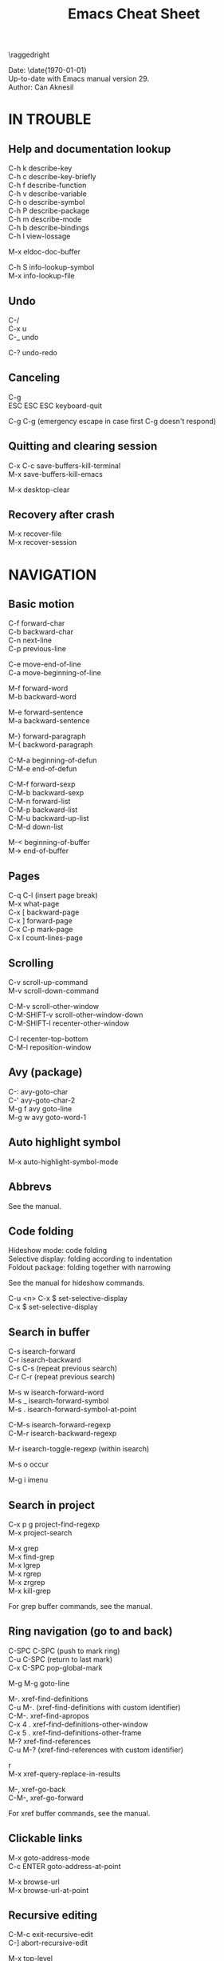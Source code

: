 #+TITLE: Emacs Cheat Sheet
#+AUTHOR: Can Aknesil
#+STARTUP: content
#+OPTIONS: toc:nil \n:nil author:nil date:nil num:nil
#+LATEX_CLASS_OPTIONS: [a4paper,twocolumn]
#+LATEX_HEADER: \usepackage[left=1in,right=1in,top=0.5in,bottom=1in]{geometry}
#+LATEX_HEADER: \usepackage{titlesec}
#+LATEX_HEADER: \usepackage{color}
#+LATEX_HEADER: \titleformat{\section}{\color{blue}\normalfont\sffamily\scshape\large\bfseries}{\thesection}{1em}{}
#+LATEX_HEADER: \titleformat{\subsection}{\normalfont\sffamily\scshape\bfseries}{\thesection}{1em}{}
#+LATEX_HEADER: \setlength{\parindent}{0pt}
#+LATEX_HEADER: \setlength{\parskip}{7pt}

\raggedright
\ttfamily

Date: \date{\today}\\
Up-to-date with Emacs manual version 29.\\
Author: Can Aknesil

* IN TROUBLE
** Help and documentation lookup

C-h k describe-key\\
C-h c describe-key-briefly\\
C-h f describe-function\\
C-h v describe-variable\\
C-h o describe-symbol\\
C-h P describe-package\\
C-h m describe-mode\\
C-h b describe-bindings\\
C-h l view-lossage

M-x eldoc-doc-buffer

C-h S info-lookup-symbol\\
M-x info-lookup-file

** Undo

C-/\\
C-x u\\
C-_   undo

C-? undo-redo

** Canceling

C-g\\
ESC ESC ESC keyboard-quit

C-g C-g (emergency escape in case first C-g doesn't respond)

** Quitting and clearing session

C-x C-c save-buffers-kill-terminal\\
M-x save-buffers-kill-emacs

M-x desktop-clear

** Recovery after crash

M-x recover-file\\
M-x recover-session


* NAVIGATION
** Basic motion

C-f forward-char\\
C-b backward-char\\
C-n next-line\\
C-p previous-line

C-e move-end-of-line\\
C-a move-beginning-of-line

M-f forward-word\\
M-b backward-word

M-e forward-sentence\\
M-a backward-sentence

M-} forward-paragraph\\
M-{ backword-paragraph

C-M-a beginning-of-defun\\
C-M-e end-of-defun

C-M-f forward-sexp\\
C-M-b backward-sexp\\
C-M-n forward-list\\
C-M-p backward-list\\
C-M-u backward-up-list\\
C-M-d down-list

M-< beginning-of-buffer\\
M-> end-of-buffer

** Pages

C-q C-l (insert page break)\\
M-x what-page\\
C-x [ backward-page\\
C-x ] forward-page\\
C-x C-p mark-page\\
C-x l count-lines-page

** Scrolling

C-v scroll-up-command\\
M-v scroll-down-command

C-M-v scroll-other-window\\
C-M-SHIFT-v scroll-other-window-down\\
C-M-SHIFT-l recenter-other-window

C-l recenter-top-bottom\\
C-M-l reposition-window

** Avy (package)

C-: avy-goto-char\\
C-' avy-goto-char-2\\
M-g f avy goto-line\\
M-g w avy goto-word-1

** Auto highlight symbol

M-x auto-highlight-symbol-mode

** Abbrevs

See the manual.

** Code folding

Hideshow mode: code folding\\
Selective display: folding according to indentation\\
Foldout package: folding together with narrowing

See the manual for hideshow commands.

C-u <n> C-x $ set-selective-display\\
C-x $ set-selective-display

** Search in buffer

C-s isearch-forward\\
C-r isearch-backward\\
C-s C-s (repeat previous search)\\
C-r C-r (repeat previous search)

M-s w isearch-forward-word\\
M-s _ isearch-forward-symbol\\
M-s . isearch-forward-symbol-at-point

C-M-s isearch-forward-regexp\\
C-M-r isearch-backward-regexp

M-r isearch-toggle-regexp (within isearch)

M-s o occur

M-g i imenu

** Search in project

C-x p g project-find-regexp\\
M-x project-search

M-x grep\\
M-x find-grep\\
M-x lgrep\\
M-x rgrep\\
M-x zrgrep\\
M-x kill-grep

For grep buffer commands, see the manual.

** Ring navigation (go to and back)

C-SPC C-SPC (push to mark ring)\\
C-u C-SPC (return to last mark)\\
C-x C-SPC pop-global-mark

M-g M-g goto-line

M-. xref-find-definitions\\
C-u M-. (xref-find-definitions with custom identifier)\\
C-M-. xref-find-apropos\\
C-x 4 . xref-find-definitions-other-window\\
C-x 5 . xref-find-definitions-other-frame\\
M-? xref-find-references\\
C-u M-? (xref-find-references with custom identifier)

r\\
M-x xref-query-replace-in-results

M-, xref-go-back\\
C-M-, xref-go-forward

For xref buffer commands, see the manual.

** Clickable links

M-x goto-address-mode\\
C-c ENTER goto-address-at-point

M-x browse-url\\
M-x browse-url-at-point

** Recursive editing

C-M-c exit-recursive-edit\\
C-] abort-recursive-edit

M-x top-level

M-x fileloop-continue

** Files

C-x C-f find-file\\
C-x C-r find-file-read-only\\
C-x C-v find-alternate-file\\
C-x 4 f find-file-other-window\\
C-x 4 r find-file-read-only-other-window\\
C-x 5 f find-file-other-frame\\
C-x 5 r find-file-read-only-other-frame

C-x p f project-find-file

C-x C-s save-buffer\\
C-x C-w write-file

C-x i insert-file\\
M-x write-region

M-x revert-buffer\\
M-x auto-revert-mode

For ffap (find-file-at-point), see the manual.

** File name cache

See the manual.

** Bookmarks

See the manual.

** Diff and merging

M-x diff\\
M-x ediff\\
M-x diff-backup\\
M-x diff-buffer-with-file\\
M-x diff-buffers

C-x v = vc-diff\\
C-x v D vc-root-diff

M-x smerge-mode

** Directories

C-x C-d list-directory

C-x d dired\\
C-x 4 d dired-other-window\\
C-x 5 d dired-other-frame\\
C-x C-j dired-jump\\
C-x 4 C-j dired-jump-other-window\\
C-u ... (invoke dired with custom switches to ls)

For dired buffer commands, see the manual.

** Buffers

C-x b switch-to-buffer\\
C-x 4 b switch-to-buffer-other-window\\
C-x 5 b switch-to-buffer-other-frame\\
C-x LEFT previous-buffer\\
C-x RIGHT next-buffer

C-x p b project-switch-buffer

C-x C-b list-buffers\\
C-x p C-b project-list-buffers

C-u C-x C-b (list only file visiting buffers)

C-x C-q read-only-mode

C-x k kill-buffer\\
M-x kill-some-buffers\\
C-x p k project-kill-buffers

** View Mode (like Vim normal mode)

See the manual.

** Indirect buffers

See the manual.

** Follow mode

M-x follow-mode

** Narrowing

See the manual.

** Projects

C-x p p project-switch-project\\
M-x project-forget-project

** Windows

C-x 0 delete-window\\
C-x 1 delete-other-window\\
C-x 2 split-window-below\\
C-x 3 split-window-right\\
C-x 4 0 kill-buffer-and-window

C-x o other-window

C-x 4 4 other-window-prefix\\
C-x 4 1 same-window-prefix

SHIFT-LEFT windmove-left\\
SHIFT-RIGHT windmove-right\\
SHIFT-UP windmove-up\\
SHIFT-DOWN windmove-down

C-x SHIFT-LEFT windmove-delete-left\\
C-x SHIFT-RIGHT windmove-delete-right\\
C-x SHIFT-UP windmove-delete-up\\
C-x SHIFT-DOWN windmove-delete-down

C-c LEFT winner-undo\\
C-c RIGHT winner-redo

M-x window-swap-states

** Transform frame (package)

M-x transpose-frame\\
M-x flip-frame\\
M-x flop-frame\\
M-x rotate-frame\\
M-x rotate-frame-clockwise\\
M-x rotate-frame-anticlockwise

** Frames

C-x 5 2 make-frame-command\\
C-x 5 c clone-frame

C-x 5 0 delete-frame\\
C-z suspend-frame

C-x 5 o other-frame\\
C-x 5 1 delete-other-frames

C-x 5 5 other-frame-prefix

M-F10 toggle-frame-maximized\\
F11 toggle-frame-fullscreen

** Saving Emacs frames and sessions

C-x 5 u undelete-frame

M-x desktop-save-mode\\
M-x desktop-save\\
M-x desktop-read\\
M-x desktop-revert\\
M-x desktop-change-dir

** Tab lines (tabs)

See the manual.

** Tab bars (workspaces)

C-x t 2 tab-new\\
C-x t b switch-to-buffer-other-tab\\
C-x t f find-file-other-tab\\
C-x t t other-tab-prefix

C-x t 0 tab-close\\
C-x t 1 tab-close-other\\
C-x t u tab-undo

C-x t o\\
C-TAB tab-next\\
C-SHIFT-TAB tab-previous\\

C-x t RET tab-switch\\
M-x tab-switcher

** Explorer toolbar

speedbar: explorer in a seperate frame\\
sr-speedbar: speedbar without seperate frame\\
treemacs: explorer in same frame

See the manual.

** Line truncation and visual line mode

C-x x t toggle-truncate-lines\\
M-x visual-line-mode\\
M-x visual-fill-column-mode


* EDITING
** Deletion, killing, and yanking

BACKSPACE delete-backward-char\\
C-d delete-char

C-k kill-line\\
C-SHIFT-BACKSPACE kill-whole-line

M-BACKSPACE backward-kill-word\\
M-d kill-word

C-M-k kill-sexp

C-w kill-region\\
M-w kill-ring-save

C-y yank\\
M-y yank-pop\\
C-u C-y (yank and leave point at the beginning)\\
C-u M-y (yank-pop and leave point at the beginning)

M-x duplicate-line

** Overwrite mode (insert)

M-x overwrite-mode\\
M-x binary-overwrite-mode

** Region (selection)

C-SPC set-mark-command\\
C-x C-x exchange-mark-and-point

M-@ mark-word\\
M-h mark-paragraph\\
C-M-@ mark-sexp\\
C-M-h mark-defun\\
C-x C-p mark-page\\
C-x h mark-whole-buffer

** Blank lines and whitespace

C-o open-line\\
C-M-o split-line

M-\ delete-horizontal-space\\
M-SPC just-one-space\\
C-x C-o delete-blank-lines\\
M-^ delete-indentation\\
M-x delete-trailing-whitespace

** Indentation

TAB indent-for-tab-command\\
M-m back-to-indentation\\
C-q TAB (insert TAB character)

C-M-\ indent-region\\
C-M-q prog-indent-sexp

M-x indent-relative\\
M-^ delete-indentation

** Replacement

M-x replace-string\\
M-% query-replace

M-x replace-regexp\\
C-M-% query-replace-regexp

C-x p r project-query-replace-regexp

M-x xref-find-references-and-replace

** Repetition, and keyboard macro

C-u <n>... <command>\\
C-x z [z...] repeat

C-x ( kmacro-start-macro\\
C-x ) kmacro-end-macro\\
C-x e [e...] kmacro-end-and-call-macro

** Rectangles

C-x r t string-rectangle

C-x r k kill-rectangle\\
C-x r c clear-rectangle

C-x r M-w copy-rectangle-as-kill\\
C-x r y yank-rectangle

** Correcting spelling

M-$ ispell-word\\
M-x ispell\\
M-x ispell-comments-and-strings\\
<mouse-2> flyspell-correct-word

** Filling text

M-q fill-paragraph\\
M-x fill-region\\
M-x fill-region-as-paragraph

M-Q unfill-paragraph (defined in emacs-base.org)

C-x . set-fill-prefix

M-x center-line\\
M-x center-region\\
M-x center-paragraph

** Comments

M-; comment-dwin\\
C-x C-; comment-line\\
C-u M-; comment-kill

M-x comment-region\\
M-x uncomment-region

M-j indent-new-comment-line

** Smart insertion

C-x r N rectangle-number-lines\\
C-u C-x r N (rectangle-number-lines custom initial number and format string)

See the manual for Yasnippet.

** Completion

C-M-i completion-at-point

M-n company-select-next (remapped)\\
M-p company-select-previous (remapped)\\
M-RET company-complete-selection (remapped)

** Case conversion

M-l downcase-word\\
M-u upcase-word\\
M-c capitalize-word

C-x C-l downcase-region\\
C-x C-u upcase-region\\
M-x capitalize-region

** Sorting text

M-x sort-lines\\
C-u M-x sort-lines (sort-lines in descending order)\\
M-x sort-paragraphs\\
M-x sort-fields\\
C-u <n> M-x sort-fields (sort acc. to nth field)\\
M-x sort-columns\\
C-u M-x sort-columns (sort-columns in descending order)\\
M-x sort-numeric-fields

M-x reverse-region

** Transposing text

See the manual.

** Parentheses insertion

M-x electric-pair-mode

M-x check-parens\\
M-( insert-parentheses

C-c RET my-parens-return (defined in emacs-base.org)

** Binary files

M-x hexl-find-file\\
M-x hexl-mode\\
C-c C-c (in hexl mode, leave)

For hexl mode commands, see the manual.

** Highlighting

M-x highlight-changes-mode

M-s h r highlight-regexp\\
M-s h p highlight-phrase\\
M-s h . highlight-symbol-at-point\\
M-s h u unhighlight-regexp\\
M-s h l highlight-lines-matching-regexp

M-s h w hi-lock-write-interactive-patterns\\
M-s h f hi-lock-find-patterns

** Accumulating text

See the manual.

** Registers

See the manual.

** Merging

M-x smerge-mode

** Enriched text

See the manual.

** Text-based tables

See the manual.

** Two-column editing

See the manual.


* MINIBUFFER
** General

M-p previous-history-element\\
M-n next-history-element

** Ivy

M-r ivy-toggle-regexp-quote\\
C-M-j ivy-immediate-done


* PROGRAMMING
** Compilation

M-x compile\\
M-x recompile\\
M-x kill-compilation

C-x p c project-compile

For compilation mode commands, see the manual.

** Lisp execution

M-x load-file\\
M-x load-library

M-: eval-expression\\
C-x C-e eval-last-sexp\\
C-M-x eval-defun\\
M-x eval-region\\
M-x eval-buffer

M-x lisp-interaction-mode\\
M-x scratch-buffer\\
C-j eval-print-last-sexp

M-x ielm

M-x run-lisp\\
M-x run-scheme

** Variables

M-x set-variable\\
M-n (insert the old value when using set-variable)

M-x make-local-variable\\
M-x make-variable-buffer-local\\
M-x kill-local-variable

** Local variables per file/directory/connection

See the manual.

** Key bindings

M-x keymap-global-set\\
M-x keymap-global-unset\\
M-x keymap-local-set\\
M-x keymap-local-unset

In Init file, use keymap-global-set and keymap-set.

#+BEGIN_SRC emacs-lisp
  (global-set-key (kbd "C-z") 'shell)

  (add-hook 'texinfo-mode-hook
	    (lambda ()
	      (keymap-set texinfo-mode-map "C-c p" 'backward-paragraph)))
#+END_SRC

C-<key> (Control-<key>)\\
C-x c <key>

M-<key> (Meta-<key>)\\
C-x m <key>

S-<key> (Shift-<key>)\\
C-x S <key>

H-<key> (Hyper-<key>)\\
C-x @ h <key>

s-<key> (Super-<key>)\\
C-x @ s <key>

A-<key> (Alt-<key>)\\
C-x @ a <key>

For disabling a command, see the manual.

** Running shell commands

M-! shell-command\\
C-u M-! (insert output of shell-command to point)\\
M-| shell-command-on-region\\
M-& async-shell-command

M-x shell

For shell buffer commands, see the manual.

M-x term\\
C-c C-j term-line-mode\\
C-c C-k term-char-mode

C-c C-c (in term char mode, sends C-c to terminal)\\
C-c <char> (in term char mode, acts as C-x <char>)\\
C-c <key> (in term char mode, C-c is escape character for emacs commands)

C-c C-q term-pager-toggle

M-x serial-term

** Packages

M-x list-packages

For packages buffer commands, see the manual.

M-x package-install\\
M-x package-upgrade\\
M-x package-upgrade-all

M-x package-refresh-contents

M-x package-import-keyring

For use-package, see the manual.

** Customize

See the manual.

** Flymake (on-the-fly syntax check)

See the manual.

** Semantic mode

See the manual.

** Emacs development environment

See the manual.

** Eglot (LSP client)

See the manual.

** Running debuggers

See the manual.


* VERSION CONTROL
** VC

See the manual.


* ORGANIZATION
** Org mode

See the manual.

** Calendar and diary

M-x calendar\\
C-u M-x calendar (invoke calendar with custom date)

For calendar commands, see the manual.

For diary, see the manual.

** Sending and reading mail

See the manual.

** Reading and posting news

See the manual.


* MISCELLANEOUS

** Word count

M-= count-words-region\\
M-x count-words

** Document viewing (PDF, OpenDocument, Microsoft Office, etc.)

See the manual.

** Emacs server

M-x server-start

C-x # server-edit\\
M-x server-edit-abort

M-x kill-emacs

** Printing

M-x print-buffer\\
M-x lpr-buffer\\
M-x print-region\\
M-x lpr-region

M-x htmlfontify-buffer

For printing .org files, see the manual.

For PostScript hardcopy, see the manual.

** Web browsing

See the manual.



# * Bad/non-existing support (to do for future Emacs versions)

# scroll-margin > 0 together with follow-mode.

# Pixel scrolling at starting and end of buffer together with scroll
# margin > 0.

# Company tooltip scroll margin greater than 0.

# Code folding for Julia.

# Automatic execution of package-refresh-contents.

# hl-line (overlay) overwrites the highlight color (font-lock).

# Modifying face attributes for Emacs server on Windows in init
# file. Currently, only way is with customize.

# Elephant in the room: Better base for Emacs server.


# * TODO

# Open files read-only with emacs-start.
# Solution: emacs FILE --eval '(setq buffer-read-only t)'

# Parent-child mode tree. Solution: mode-minder github repository.


